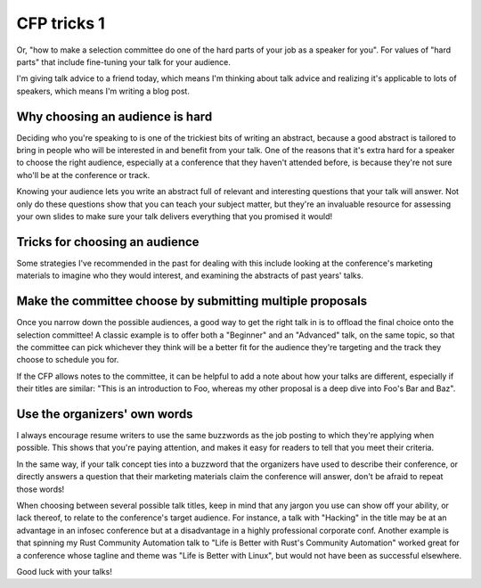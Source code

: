 CFP tricks 1
============

Or, "how to make a selection committee do one of the hard parts of your job as
a speaker for you". For values of "hard parts" that include fine-tuning your
talk for your audience.

.. more::

I'm giving talk advice to a friend today, which means I'm thinking about talk
advice and realizing it's applicable to lots of speakers, which means I'm
writing a blog post.


Why choosing an audience is hard
--------------------------------

Deciding who you're speaking to is one of the trickiest bits of writing an
abstract, because a good abstract is tailored to bring in people who will be
interested in and benefit from your talk. One of the reasons that it's extra
hard for a speaker to choose the right audience, especially at a conference
that they haven't attended before, is because they're not sure who'll be at
the conference or track.

Knowing your audience lets you write an abstract full of relevant and
interesting questions that your talk will answer. Not only do these questions
show that you can teach your subject matter, but they're an invaluable
resource for assessing your own slides to make sure your talk delivers
everything that you promised it would!


Tricks for choosing an audience
-------------------------------

Some strategies I've recommended in the past for dealing with this include
looking at the conference's marketing materials to imagine who they would
interest, and examining the abstracts of past years' talks.

Make the committee choose by submitting multiple proposals
----------------------------------------------------------

Once you narrow down the possible audiences, a good way to get the right talk
in is to offload the final choice onto the selection committee! A classic
example is to offer both a "Beginner" and an "Advanced" talk, on the same
topic, so that the committee can pick whichever they think will be a better
fit for the audience they're targeting and the track they choose to schedule
you for.

If the CFP allows notes to the committee, it can be helpful to add a note
about how your talks are different, especially if their titles are similar:
"This is an introduction to Foo, whereas my other proposal is a deep dive into
Foo's Bar and Baz".


Use the organizers' own words
-----------------------------

I always encourage resume writers to use the same buzzwords as the job posting
to which they're applying when possible. This shows that you're paying
attention, and makes it easy for readers to tell that you meet their criteria.

In the same way, if your talk concept ties into a buzzword that the organizers
have used to describe their conference, or directly answers a question that
their marketing materials claim the conference will answer, don't be afraid to
repeat those words!

When choosing between several possible talk titles, keep in mind that any
jargon you use can show off your ability, or lack thereof, to relate to the
conference's target audience. For instance, a talk with "Hacking" in the title
may be at an advantage in an infosec conference but at a disadvantage in a
highly professional corporate conf. Another example is that spinning my Rust
Community Automation talk to "Life is Better with Rust's Community Automation"
worked great for a conference whose tagline and theme was "Life is Better with
Linux", but would not have been as successful elsewhere.

Good luck with your talks!

.. author:: E. Dunham
.. categories:: none
.. tags:: speaking, advice
.. comments::
